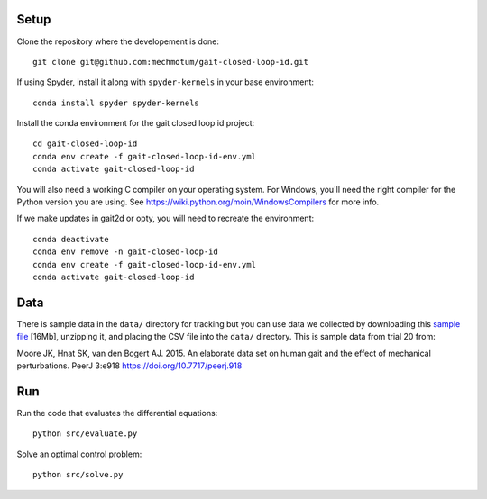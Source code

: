 Setup
=====

Clone the repository where the developement is done::

   git clone git@github.com:mechmotum/gait-closed-loop-id.git

If using Spyder, install it along with ``spyder-kernels`` in your base
environment::

   conda install spyder spyder-kernels

Install the conda environment for the gait closed loop id project::

   cd gait-closed-loop-id
   conda env create -f gait-closed-loop-id-env.yml
   conda activate gait-closed-loop-id

You will also need a working C compiler on your operating system. For Windows,
you'll need the right compiler for the Python version you are using. See
https://wiki.python.org/moin/WindowsCompilers for more info.

If we make updates in gait2d or opty, you will need to recreate the
environment::

   conda deactivate
   conda env remove -n gait-closed-loop-id
   conda env create -f gait-closed-loop-id-env.yml
   conda activate gait-closed-loop-id

Data
====

There is sample data in the ``data/`` directory for tracking but you can use
data we collected by downloading this `sample file
<https://drive.google.com/file/d/1rsBbDih0fqa8v14fmY7__Ss01eaY7Ol9/view?usp=sharing>`_
[16Mb], unzipping it, and placing the CSV file into the ``data/`` directory.
This is sample data from trial 20 from:

Moore JK, Hnat SK, van den Bogert AJ. 2015. An elaborate data set on human gait
and the effect of mechanical perturbations. PeerJ 3:e918
https://doi.org/10.7717/peerj.918

Run
===

Run the code that evaluates the differential equations::

   python src/evaluate.py

Solve an optimal control problem::

   python src/solve.py
